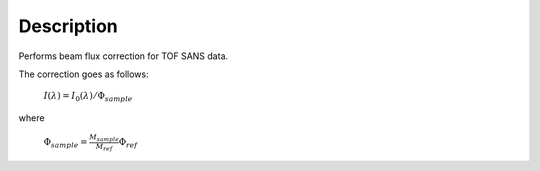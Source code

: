 .. algorithm::

.. summary::

.. alias::

.. properties::

Description
-----------

Performs beam flux correction for TOF SANS data.

The correction goes as follows:

        :math:`I({\lambda}) = I_0({\lambda}) / \Phi_{sample}`

where

        :math:`\Phi_{sample} = \frac{M_{sample}}{M_{ref}} \Phi_{ref}`

.. algm_categories::
